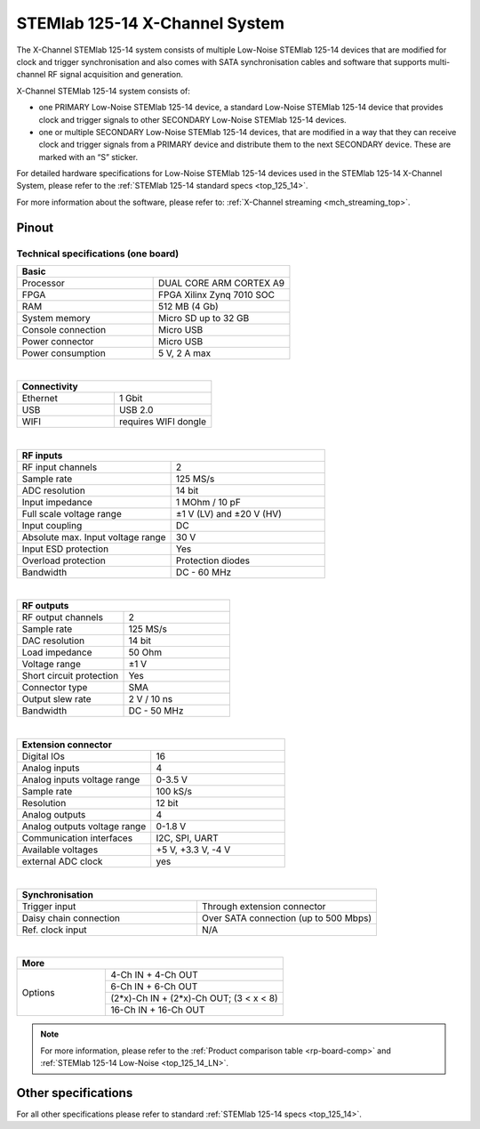 .. _top_125_14_MULTI:

###################################
STEMlab 125-14 X-Channel System
###################################

The X-Channel STEMlab 125-14 system consists of multiple Low-Noise STEMlab 125-14 devices that are modified for clock and trigger synchronisation and also comes with SATA synchronisation cables and software that supports multi-channel RF signal acquisition and generation.

X-Channel STEMlab 125-14 system consists of:

* one PRIMARY Low-Noise STEMlab 125-14 device, a standard Low-Noise STEMlab 125-14 device that provides clock and trigger signals to other SECONDARY Low-Noise STEMlab 125-14 devices.
* one or multiple SECONDARY Low-Noise STEMlab 125-14 devices, that are modified in a way that they can receive clock and trigger signals from a PRIMARY device and distribute them to the next SECONDARY device. These are marked with an “S” sticker.

For detailed hardware specifications for Low-Noise STEMlab 125-14 devices used in the STEMlab 125-14 X-Channel System, please refer to the :ref:`STEMlab 125-14 standard specs <top_125_14>`.

For more information about the software, please refer to: :ref:`X-Channel streaming <mch_streaming_top>`.


Pinout
===========

.. figure:: ../125-14/img/Red_Pitaya_pinout.jpg
    :width: 700


Technical specifications (one board)
------------------------------------

.. table::
    :widths: 20 20

    +------------------------------------+------------------------------------+
    | **Basic**                                                               |
    +====================================+====================================+
    | Processor                          | DUAL CORE ARM CORTEX A9            |
    +------------------------------------+------------------------------------+
    | FPGA                               | FPGA Xilinx Zynq 7010 SOC          |
    +------------------------------------+------------------------------------+
    | RAM                                | 512 MB (4 Gb)                      |
    +------------------------------------+------------------------------------+
    | System memory                      | Micro SD up to 32 GB               |
    +------------------------------------+------------------------------------+
    | Console connection                 | Micro USB                          |
    +------------------------------------+------------------------------------+
    | Power connector                    | Micro USB                          |
    |                                    |                                    |
    +------------------------------------+------------------------------------+
    | Power consumption                  | 5 V, 2 A max                       |
    +------------------------------------+------------------------------------+

|

.. table::
    :widths: 20 20

    +------------------------------------+------------------------------------+
    | **Connectivity**                                                        |
    +====================================+====================================+
    | Ethernet                           | 1 Gbit                             |
    +------------------------------------+------------------------------------+
    | USB                                | USB 2.0                            |
    +------------------------------------+------------------------------------+
    | WIFI                               | requires WIFI dongle               |
    +------------------------------------+------------------------------------+

|

.. table::
    :widths: 20 20

    +------------------------------------+------------------------------------+
    | **RF inputs**                                                           |
    +====================================+====================================+
    | RF input channels                  | 2                                  |
    +------------------------------------+------------------------------------+
    | Sample rate                        | 125 MS/s                           |
    +------------------------------------+------------------------------------+
    | ADC resolution                     | 14 bit                             |
    +------------------------------------+------------------------------------+
    | Input impedance                    | 1 MOhm / 10 pF                     |
    +------------------------------------+------------------------------------+
    | Full scale voltage range           | ±1 V (LV) and ±20 V (HV)           |
    +------------------------------------+------------------------------------+
    | Input coupling                     | DC                                 |
    +------------------------------------+------------------------------------+
    | Absolute max. Input voltage range  | 30 V                               |
    |                                    |                                    |
    +------------------------------------+------------------------------------+
    | Input ESD protection               | Yes                                |
    +------------------------------------+------------------------------------+
    | Overload protection                | Protection diodes                  |
    +------------------------------------+------------------------------------+
    | Bandwidth                          | DC - 60 MHz                        |
    +------------------------------------+------------------------------------+

|

.. table::
    :widths: 20 20

    +------------------------------------+------------------------------------+
    | **RF outputs**                                                          |
    +====================================+====================================+
    | RF output channels                 | 2                                  |
    +------------------------------------+------------------------------------+
    | Sample rate                        | 125 MS/s                           |
    +------------------------------------+------------------------------------+
    | DAC resolution                     | 14 bit                             |
    +------------------------------------+------------------------------------+
    | Load impedance                     | 50 Ohm                             |
    +------------------------------------+------------------------------------+
    | Voltage range                      | ±1 V                               |
    |                                    |                                    |
    +------------------------------------+------------------------------------+
    | Short circuit protection           | Yes                                |
    |                                    |                                    |
    +------------------------------------+------------------------------------+
    | Connector type                     | SMA                                |
    +------------------------------------+------------------------------------+
    | Output slew rate                   | 2 V / 10 ns                        |
    +------------------------------------+------------------------------------+
    | Bandwidth                          | DC - 50 MHz                        |
    +------------------------------------+------------------------------------+

|

.. table::
    :widths: 20 20

    +------------------------------------+------------------------------------+
    | **Extension connector**                                                 | 
    +====================================+====================================+
    | Digital IOs                        | 16                                 |
    +------------------------------------+------------------------------------+
    | Analog inputs                      | 4                                  |
    +------------------------------------+------------------------------------+
    | Analog inputs voltage range        | 0-3.5 V                            |
    +------------------------------------+------------------------------------+
    | Sample rate                        | 100 kS/s                           |
    +------------------------------------+------------------------------------+
    | Resolution                         | 12 bit                             |
    +------------------------------------+------------------------------------+
    | Analog outputs                     | 4                                  |
    +------------------------------------+------------------------------------+
    | Analog outputs voltage range       | 0-1.8 V                            |
    +------------------------------------+------------------------------------+
    | Communication interfaces           | I2C, SPI, UART                     |
    +------------------------------------+------------------------------------+
    | Available voltages                 | +5 V, +3.3 V, -4 V                 |
    +------------------------------------+------------------------------------+
    | external ADC clock                 |  yes                               |
    +------------------------------------+------------------------------------+

|

.. table::
    :widths: 20 20

    +------------------------------------+------------------------------------+
    | **Synchronisation**                                                     |
    +====================================+====================================+
    | Trigger input                      | Through extension connector        |
    +------------------------------------+------------------------------------+
    | Daisy chain connection             | Over SATA connection               |
    |                                    | (up to 500 Mbps)                   |
    +------------------------------------+------------------------------------+
    | Ref. clock input                   | N/A                                |
    +------------------------------------+------------------------------------+

|

.. table::
    :widths: 20 40

    +------------------------------------+-------------------------------------------+
    | **More**                                                                       |
    +====================================+===========================================+
    | Options                            | 4-Ch IN + 4-Ch OUT                        |
    |                                    +-------------------------------------------+
    |                                    | 6-Ch IN + 6-Ch OUT                        |
    |                                    +-------------------------------------------+
    |                                    | (2*x)-Ch IN + (2*x)-Ch OUT; (3 < x < 8)   |
    |                                    +-------------------------------------------+
    |                                    | 16-Ch IN + 16-Ch OUT                      |
    +------------------------------------+-------------------------------------------+


.. note::

    For more information, please refer to the :ref:`Product comparison table <rp-board-comp>` and :ref:`STEMlab 125-14 Low-Noise <top_125_14_LN>`.



Other specifications
=====================

For all other specifications please refer to standard :ref:`STEMlab 125-14 specs <top_125_14>`.

